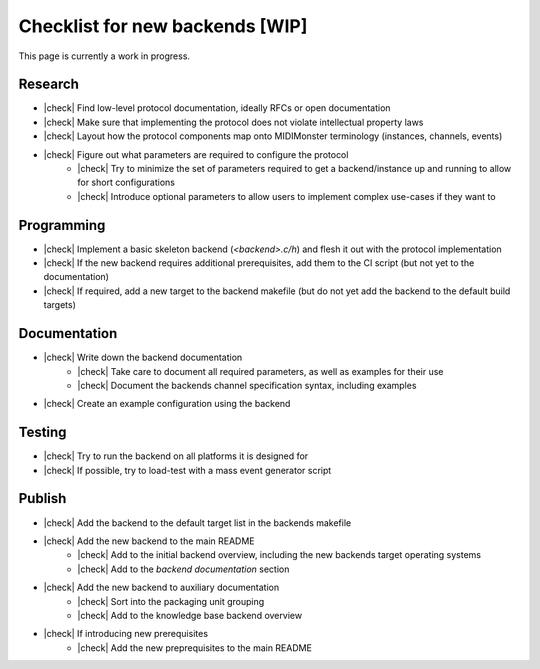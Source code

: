 .. |check| raw:: html

    <input type="checkbox">

Checklist for new backends [WIP]
================================

This page is currently a work in progress.

Research
--------

* |check| Find low-level protocol documentation, ideally RFCs or open documentation
* |check| Make sure that implementing the protocol does not violate intellectual property laws
* |check| Layout how the protocol components map onto MIDIMonster terminology (instances, channels, events)
* |check| Figure out what parameters are required to configure the protocol
   * |check| Try to minimize the set of parameters required to get a backend/instance up and running to allow for short configurations
   * |check| Introduce optional parameters to allow users to implement complex use-cases if they want to

Programming
-----------

* |check| Implement a basic skeleton backend (`<backend>.c/h`) and flesh it out with the protocol implementation
* |check| If the new backend requires additional prerequisites, add them to the CI script (but not yet to the documentation)
* |check| If required, add a new target to the backend makefile (but do not yet add the backend to the default build targets)

Documentation
-------------

* |check| Write down the backend documentation
   * |check| Take care to document all required parameters, as well as examples for their use
   * |check| Document the backends channel specification syntax, including examples
* |check| Create an example configuration using the backend

Testing
-------

* |check| Try to run the backend on all platforms it is designed for
* |check| If possible, try to load-test with a mass event generator script

Publish
-------

* |check| Add the backend to the default target list in the backends makefile
* |check| Add the new backend to the main README
   * |check| Add to the initial backend overview, including the new backends target operating systems
   * |check| Add to the `backend documentation` section
* |check| Add the new backend to auxiliary documentation
   * |check| Sort into the packaging unit grouping
   * |check| Add to the knowledge base backend overview
* |check| If introducing new prerequisites
   * |check| Add the new preprequisites to the main README
